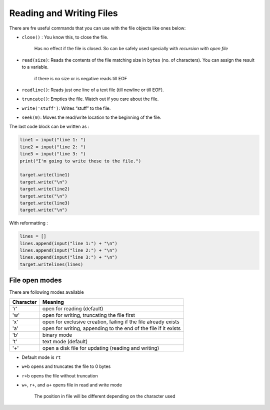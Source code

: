 Reading and Writing Files
-------------------------
There are fre useful commands that you can use with the file objects
like ones below:

- ``close()`` : You know this, to close the file.

    Has no effect if the file is closed. So can be safely used
    specially with *recursion with open file*

- ``read(size)``: Reads the contents of the file matching size in ``bytes`` (no. of characters). You can assign the result to a variable.

   if there is no size or is negative reads till EOF

- ``readline()``: Reads just one line of a text file (till newline or till EOF).
- ``truncate()``: Empties the file. Watch out if you care about the file.
- ``write('stuff')``: Writes “stuff” to the file.
- ``seek(0)``: Moves the read/write location to the beginning of the file.

The last code block can be written as :

.. code-block:: python

    line1 = input("line 1: ")
    line2 = input("line 2: ")
    line3 = input("line 3: ")
    print("I'm going to write these to the file.")

    target.write(line1)
    target.write("\n")
    target.write(line2)
    target.write("\n")
    target.write(line3)
    target.write("\n")

With reformatting :

.. code-block:: python

    lines = []
    lines.append(input("line 1:") + "\n")
    lines.append(input("line 2:") + "\n")
    lines.append(input("line 3:") + "\n")
    target.writelines(lines)

File open modes
===============
There are following modes available

+-------------+-----------------------------------------------------------------+
| Character   | Meaning                                                         |
+=============+=================================================================+
| 'r'         | open for reading (default)                                      |
+-------------+-----------------------------------------------------------------+
| 'w'         | open for writing, truncating the file first                     |
+-------------+-----------------------------------------------------------------+
| 'x'         | open for exclusive creation, failing if the file already exists |
+-------------+-----------------------------------------------------------------+
| 'a'         | open for writing, appending to the end of the file if it exists |
+-------------+-----------------------------------------------------------------+
| 'b'         | binary mode                                                     |
+-------------+-----------------------------------------------------------------+
| 't'         | text mode (default)                                             |
+-------------+-----------------------------------------------------------------+
| '+'         | open a disk file for updating (reading and writing)             |
+-------------+-----------------------------------------------------------------+

- Default mode is ``rt``
- ``w+b`` opens and truncates the file to 0 bytes
- ``r+b`` opens the file without truncation
- ``w+``, ``r+``, and ``a+`` opens file in read and write mode

    The position in file will be different depending on the character used


